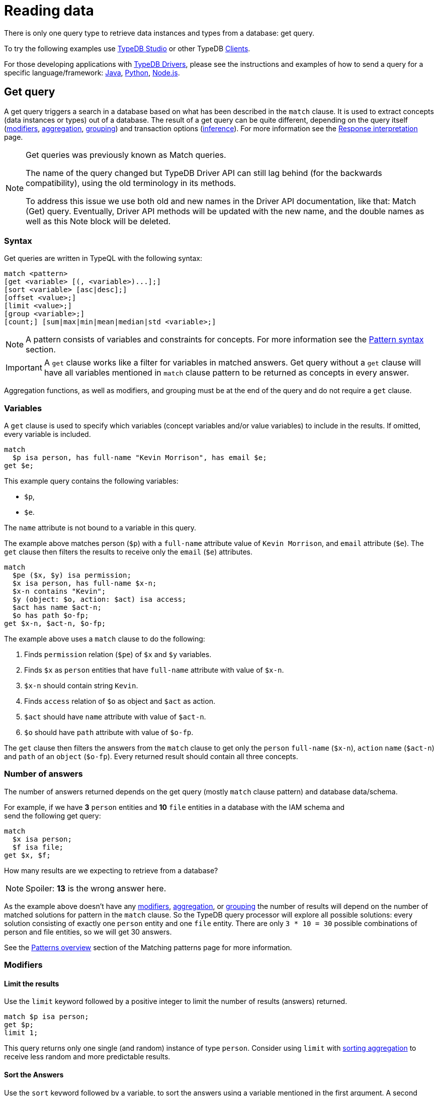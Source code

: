 = Reading data
:Summary: Reading data from a TypeDB database.
:keywords: typeql, query, get, match, pattern, read, retrieve
:longTailKeywords: typeql get, match get, typeql read, typedb read
:pageTitle: Reading data

There is only one query type to retrieve data instances and types from a database: get query.

To try the following examples use xref:clients::studio.adoc[TypeDB Studio] or other TypeDB
xref:clients::clients.adoc[Clients].

For those developing applications with xref:clients::clients.adoc#_typedb_drivers[TypeDB Drivers], please see the
instructions and examples of how to send a query for a specific language/framework:
xref:clients::java/java-overview.adoc[Java],
xref:clients::python/python-overview.adoc[Python],
xref:clients::node-js/node-js-overview.adoc[Node.js].

[#_get_query]
== Get query

A get query triggers a search in a database based on what has been described in the `match` clause. It is
used to extract concepts (data instances or types) out of a database. The result of a get query can be quite different,
depending on the query itself (<<_modifiers,modifiers>>, <<_aggregation,aggregation>>, <<_group,grouping>>)
and transaction options (xref:02-dev/infer.adoc#_inferring_data[inference]). For more information see the
xref:02-dev/response.adoc[Response interpretation] page.

[NOTE]
====
Get queries was previously known as Match queries.

The name of the query changed but TypeDB Driver API can still lag behind (for the backwards compatibility),
using the old terminology in its methods.

To address this issue we use both old and new names in the Driver API documentation, like that: Match (Get) query.
Eventually, Driver API methods will be updated with the new name, and the double names as well as this Note block
will be deleted.
====

=== Syntax

Get queries are written in TypeQL with the following syntax:

[,bash]
----
match <pattern>
[get <variable> [(, <variable>)...];]
[sort <variable> [asc|desc];]
[offset <value>;]
[limit <value>;]
[group <variable>;]
[count;] [sum|max|min|mean|median|std <variable>;]
----

[NOTE]
====
A pattern consists of variables and constraints for concepts. For more information see the
xref:02-dev/match.adoc#_pattern_syntax[Pattern syntax] section.
====

[IMPORTANT]
====
A `get` clause works like a filter for variables in matched answers. Get query without a `get` clause will have all
variables mentioned in `match` clause pattern to be returned as concepts in every answer.
====

Aggregation functions, as well as modifiers, and grouping must be at the end of the query and do not require a `get`
clause.

[#_variables]
=== Variables

A `get` clause is used to specify which variables (concept variables and/or value variables) to include in the results.
If omitted, every variable is included.

[,typeql]
----
match
  $p isa person, has full-name "Kevin Morrison", has email $e;
get $e;
----

This example query contains the following variables:

* `$p`,
* `$e`.

The `name` attribute is not bound to a variable in this query.

The example above matches person (`$p`) with a `full-name` attribute value of `Kevin Morrison`, and `email` attribute
(`$e`). The `get` clause then filters the results to receive only the `email` (`$e`) attributes.

[,typeql]
----
match
  $pe ($x, $y) isa permission;
  $x isa person, has full-name $x-n;
  $x-n contains "Kevin";
  $y (object: $o, action: $act) isa access;
  $act has name $act-n;
  $o has path $o-fp;
get $x-n, $act-n, $o-fp;
----

The example above uses a `match` clause to do the following:

. Finds `permission` relation (`$pe`) of `$x` and `$y` variables.
. Finds `$x` as `person` entities that have `full-name` attribute with value of `$x-n`.
. `$x-n` should contain string `Kevin`.
. Finds `access` relation of `$o` as object and `$act` as action.
. `$act` should have `name` attribute with value of `$act-n`.
. `$o` should have `path` attribute with value of `$o-fp`.

The `get` clause then filters the answers from the `match` clause to get only the `person` `full-name` (`$x-n`),
`action` `name` (`$act-n`) and `path` of an `object` (`$o-fp`). Every returned result should contain all
three concepts.

=== Number of answers

The number of answers returned depends on the get query (mostly `match` clause pattern) and database data/schema.

For example, if we have *3* `person` entities and *10* `file` entities in a database with the IAM schema and +
send the following get query:

[,typeql]
----
match
  $x isa person;
  $f isa file;
get $x, $f;
----

How many results are we expecting to retrieve from a database?

[NOTE]
====
Spoiler: **13** is the wrong answer here.
====

As the example above doesn't have any <<_modifiers,modifiers>>, <<_aggregation,aggregation>>, or <<_group,grouping>>
the number of results will depend on the number of matched solutions for pattern in the `match` clause. So the
TypeDB query processor will explore all possible solutions: every solution consisting of exactly one `person` entity
and one `file` entity. There are only `3 * 10 = 30` possible combinations of person and file entities, so we will
get 30 answers.

See the xref:02-dev/match.adoc#_patterns_overview[Patterns overview] section of the Matching patterns page for
more information.

[#_modifiers]
=== Modifiers

==== Limit the results

Use the `limit` keyword followed by a positive integer to limit the number of results (answers) returned.

[,typeql]
----
match $p isa person;
get $p;
limit 1;
----

This query returns only one single (and random) instance of type `person`. Consider using `limit` with
<<_sort_the_answers,sorting aggregation>> to receive less random and more predictable results.

[#_sort_the_answers]
==== Sort the Answers

Use the `sort` keyword followed by a variable, to sort the answers using a variable mentioned in the first argument. A
second argument is optional and determines the sorting order: `asc` (ascending, be default) or `desc` (descending).

[,typeql]
----
match $p isa person, has full-name $n;
get $n;
sort $n asc;
----

This query returns all `full-name` attributes of all `person` entities, sorted by the value of `full-name` in ascending
order.

To sort by multiple variables use the same syntax and add additional variables and optional sorting order arguments
with a comma separator.

For example:

[,typeql]
----
match $p isa person, has full-name $n, has email $e;
get $n, $e;
sort $n asc, $e desc;
----

The example above will return all `full-name` and `email` attributes of all `person` entities, sorted by their
`full-name` in ascending order first and then by `email` in descending order.

==== Offset the Answers

Use the `offset` keyword followed by the number to offset the answers by. This is commonly used with the `limit`
keyword to return a desired range of the answers. Don't forget to <<_sort_the_answers,sort>> the results to ensure
predictable and deterministic results.

[,typeql]
----
match $p isa person, has full-name $n;
get $n;
sort $n asc;
offset 6; limit 10;
----

This sorts the `full-name` attributes of all `person` entities in ascending order, skips the first six and returns up
to the next ten.

[#_group]
=== Group

We use the `group` function, optionally followed by another aggregate function, to group the answers by the
specified matched variable.

[,typeql]
----
match
  $pe ($x, $y) isa permission;
  $x isa person, has full-name $x-n;
  $y (object: $o, action: $act) isa access;
  $act has name $act-n;
  $o has path $o-fp;
get $x-n, $act-n, $o-fp;
sort $o-fp asc;
limit 3;
group $o-fp;
----

This query returns the `full-name` attributes of all `person` entities, the `path` attributes of the `object` entities
in any `access` relations that are part of the `permission` relation with the `person` entities and the `name`
attribute of the `action` entity in those `access` relations. The results are then sorted by the `path` attribute in
ascending order, limited by only first 3 results and grouped by `path` variable values.

The following or similar result can be obtained by running the query above without inference on the TypeDB server with
the IAM schema and dataset from the xref:01-start/quickstart.adoc[Quickstart guide].

[,typeql]
----
"LICENSE" isa path => {
    {
        $act-n "modify_file" isa name;
        $x-n "Pearle Goodman" isa full-name;
        $o-fp "LICENSE" isa path;
    }    {
        $act-n "modify_file" isa name;
        $x-n "Kevin Morrison" isa full-name;
        $o-fp "LICENSE" isa path;
    }
}
"README.md" isa path => {
    {
        $act-n "modify_file" isa name;
        $x-n "Pearle Goodman" isa full-name;
        $o-fp "README.md" isa path;
    }
}
----

[NOTE]
====
There can be a difference in the `full-name` value for the `README.md` file since we used `sort` by the `path` and
not the `full-name`.
====

[#_aggregation]
=== Aggregation

Aggregation performs a calculation on a set of values, and returns a single value.

TypeDB supports the following types of aggregation:

* count
* sum
* max
* mean
* median

To perform aggregation in TypeDB, we first write a xref:02-dev/match.adoc[match clause] to describe the set of data,
then follow that by get to retrieve a distinct set of answers based on the specified variables, and lastly an aggregate
function to perform on the variable of interest.

[NOTE]
====
Aggregation uses data returned by the query to perform the calculation. For example:
====

==== Count

Use the count keyword to get the number of the specified matched variable.

[,typeql]
----
match
  $o isa object, has path $fp;
get $o, $fp; count;
----

[NOTE]
====
The `count` function is applied to every result returned. If more than one variable mentioned in get, then `count`
will show the number of unique combinations of results. This is also the case when no `get` clause is added,
which actually means that all matched variables are included.
====

[,typeql]
----
match
  $pe ($x, $y) isa permission;
  $x isa person, has full-name $x-n;
  $y (object: $o, action: $act) isa access;
  $act has name $act-n;
  $o has path $o-fp;
get $x-n, $act-n, $o-fp; group $o-fp; count;
----

This query returns the total count of `person` instances that have `full-name` as well as any `access` to an `object`
with `path` and with a `valid action` for every group (grouped by the `path` of the `object`).

[NOTE]
====
The `group` clause should go before the aggregation function.
====

==== Sum

Use the `sum` keyword to get the sum of the specified `long` or `double` values of matched variable.

[,typeql]
----
match
  $f isa file, has size-kb $s;
get $f, $s;
sum $s;
----

[WARNING]
====
Omitting the variable `$f` in the `get` clause` of the above query will result in missing all duplicated values
of `$s` from the aggregation. For more information see the xref:02-dev/match.adoc#_patterns_overview[matching patterns]
page.
====

==== Maximum

Use the `max` keyword to get the maximum value among the specified `long` or `double` values of matched variable.

[,typeql]
----
match
  $f isa file, has size-kb $s;
get $f, $s; max $s;
----

==== Minimum

Use the `min` keyword to get the minimum value among the specified `long` or `double` values of matched variable.

[,typeql]
----
match
  $f isa file, has size-kb $s;
get $f, $s; min $s;
----

==== Mean

Use the `mean` keyword to get the average value of the specified `long` or `double` values of matched variable.

[,typeql]
----
match
  $f isa file, has size-kb $s;
get $f, $s; mean $s;
----

==== Median

Use the `median` keyword to get the median value among the specified `long` or `double` values of matched variable.

[,typeql]
----
match
  $f isa file, has size-kb $s;
get $f, $s; median $s;
----

==== Standard deviation

Use the `std` keyword to get the standard deviation value among the specified `long` or `double` values of matched
variable. Usually used with the average value, returned by the mean keyword.

[,typeql]
----
match
  $f isa file, has size-kb $s;
get $f, $s; std $s;
----
